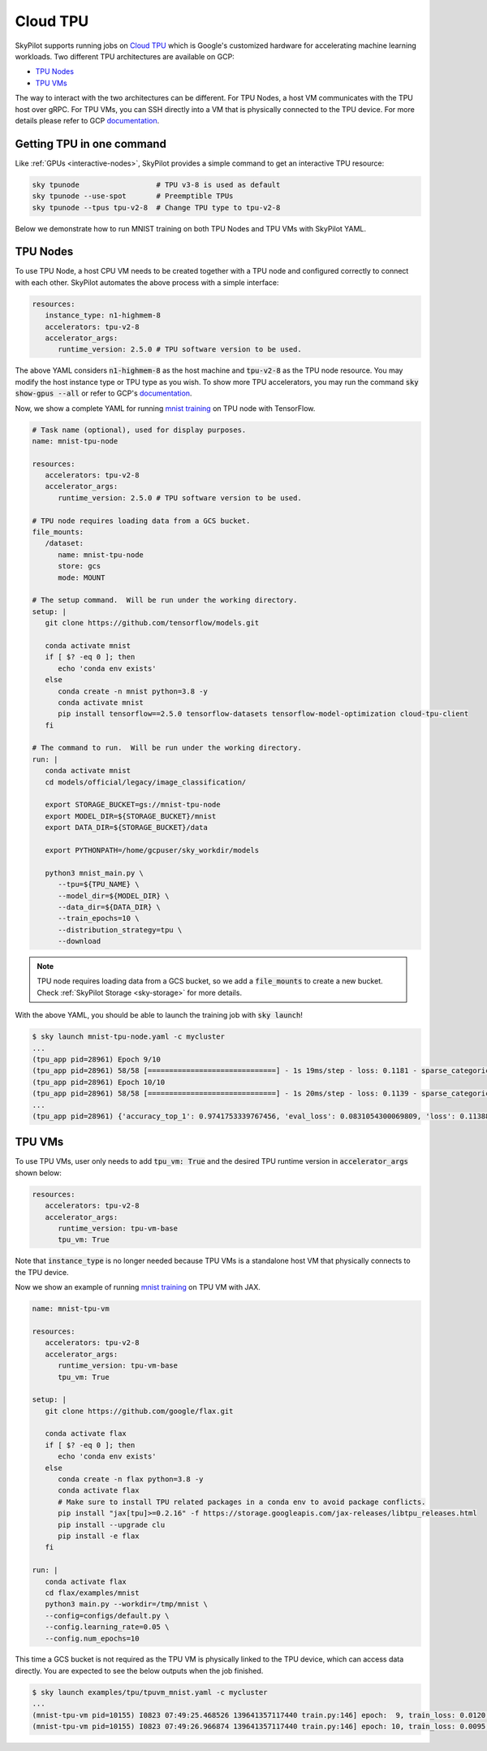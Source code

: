 .. _tpu:

Cloud TPU
================================

SkyPilot supports running jobs on `Cloud TPU <https://cloud.google.com/tpu/docs/intro-to-tpu>`_
which is Google's customized hardware for accelerating machine learning workloads.
Two different TPU architectures are available on GCP:

- `TPU Nodes <https://cloud.google.com/tpu/docs/system-architecture-tpu-vm#tpu-node>`_
- `TPU VMs <https://cloud.google.com/tpu/docs/system-architecture-tpu-vm#tpu-vm>`_

The way to interact with the two architectures can be different.
For TPU Nodes, a host VM communicates with the TPU host over gRPC.
For TPU VMs, you can SSH directly into a VM that is physically connected to the TPU device.
For more details please refer to GCP `documentation <https://cloud.google.com/tpu/docs/system-architecture-tpu-vm#tpu-arch>`_.


Getting TPU in one command
--------------------------------

Like :ref:`GPUs <interactive-nodes>`, SkyPilot provides a simple command to get an interactive TPU resource:

.. code-block:: bash

   sky tpunode                  # TPU v3-8 is used as default
   sky tpunode --use-spot       # Preemptible TPUs
   sky tpunode --tpus tpu-v2-8  # Change TPU type to tpu-v2-8

Below we demonstrate how to run MNIST training on both TPU Nodes and TPU VMs with SkyPilot YAML.

TPU Nodes
--------------------------------

To use TPU Node, a host CPU VM needs to be created together with a TPU node and configured correctly to connect with each other.
SkyPilot automates the above process with a simple interface:

.. code-block:: yaml

   resources:
      instance_type: n1-highmem-8
      accelerators: tpu-v2-8
      accelerator_args:
         runtime_version: 2.5.0 # TPU software version to be used.

The above YAML considers :code:`n1-highmem-8` as the host machine and :code:`tpu-v2-8` as the TPU node resource.
You may modify the host instance type or TPU type as you wish.
To show more TPU accelerators, you may run the command :code:`sky show-gpus --all` or refer to GCP's `documentation <https://cloud.google.com/tpu/docs/regions-zones>`_.

Now, we show a complete YAML for running `mnist training <https://cloud.google.com/tpu/docs/tutorials/mnist-2.x>`_ on TPU node with TensorFlow.

.. code-block:: yaml

   # Task name (optional), used for display purposes.
   name: mnist-tpu-node

   resources:
      accelerators: tpu-v2-8
      accelerator_args:
         runtime_version: 2.5.0 # TPU software version to be used.

   # TPU node requires loading data from a GCS bucket.
   file_mounts:
      /dataset:
         name: mnist-tpu-node
         store: gcs
         mode: MOUNT

   # The setup command.  Will be run under the working directory.
   setup: |
      git clone https://github.com/tensorflow/models.git

      conda activate mnist
      if [ $? -eq 0 ]; then
         echo 'conda env exists'
      else
         conda create -n mnist python=3.8 -y
         conda activate mnist
         pip install tensorflow==2.5.0 tensorflow-datasets tensorflow-model-optimization cloud-tpu-client
      fi

   # The command to run.  Will be run under the working directory.
   run: |
      conda activate mnist
      cd models/official/legacy/image_classification/

      export STORAGE_BUCKET=gs://mnist-tpu-node
      export MODEL_DIR=${STORAGE_BUCKET}/mnist
      export DATA_DIR=${STORAGE_BUCKET}/data

      export PYTHONPATH=/home/gcpuser/sky_workdir/models

      python3 mnist_main.py \
         --tpu=${TPU_NAME} \
         --model_dir=${MODEL_DIR} \
         --data_dir=${DATA_DIR} \
         --train_epochs=10 \
         --distribution_strategy=tpu \
         --download

.. note::

   TPU node requires loading data from a GCS bucket, so we add a :code:`file_mounts` to create a new bucket.
   Check :ref:`SkyPilot Storage <sky-storage>` for more details.

With the above YAML, you should be able to launch the training job with :code:`sky launch`!

.. code-block:: console

   $ sky launch mnist-tpu-node.yaml -c mycluster
   ...
   (tpu_app pid=28961) Epoch 9/10
   (tpu_app pid=28961) 58/58 [==============================] - 1s 19ms/step - loss: 0.1181 - sparse_categorical_accuracy: 0.9646 - val_loss: 0.0921 - val_sparse_categorical_accuracy: 0.9719
   (tpu_app pid=28961) Epoch 10/10
   (tpu_app pid=28961) 58/58 [==============================] - 1s 20ms/step - loss: 0.1139 - sparse_categorical_accuracy: 0.9655 - val_loss: 0.0831 - val_sparse_categorical_accuracy: 0.9742
   ...
   (tpu_app pid=28961) {'accuracy_top_1': 0.9741753339767456, 'eval_loss': 0.0831054300069809, 'loss': 0.11388632655143738, 'training_accuracy_top_1': 0.9654667377471924}



TPU VMs
--------------------------------

To use TPU VMs, user only needs to add :code:`tpu_vm: True` and the desired TPU runtime version in :code:`accelerator_args` shown below:

.. code-block:: yaml

   resources:
      accelerators: tpu-v2-8
      accelerator_args:
         runtime_version: tpu-vm-base
         tpu_vm: True


Note that :code:`instance_type` is no longer needed because TPU VMs is a standalone host VM that physically connects to the TPU device.

Now we show an example of running `mnist training <https://cloud.google.com/tpu/docs/run-calculation-jax#running_jax_code_on_a_tpu_vm>`_ on TPU VM with JAX.

.. code-block:: yaml

   name: mnist-tpu-vm

   resources:
      accelerators: tpu-v2-8
      accelerator_args:
         runtime_version: tpu-vm-base
         tpu_vm: True

   setup: |
      git clone https://github.com/google/flax.git

      conda activate flax
      if [ $? -eq 0 ]; then
         echo 'conda env exists'
      else
         conda create -n flax python=3.8 -y
         conda activate flax
         # Make sure to install TPU related packages in a conda env to avoid package conflicts.
         pip install "jax[tpu]>=0.2.16" -f https://storage.googleapis.com/jax-releases/libtpu_releases.html
         pip install --upgrade clu
         pip install -e flax
      fi

   run: |
      conda activate flax
      cd flax/examples/mnist
      python3 main.py --workdir=/tmp/mnist \
      --config=configs/default.py \
      --config.learning_rate=0.05 \
      --config.num_epochs=10

This time a GCS bucket is not required as the TPU VM is physically linked to the TPU device, which can access data directly.
You are expected to see the below outputs when the job finished.

.. code-block:: console

   $ sky launch examples/tpu/tpuvm_mnist.yaml -c mycluster
   ...
   (mnist-tpu-vm pid=10155) I0823 07:49:25.468526 139641357117440 train.py:146] epoch:  9, train_loss: 0.0120, train_accuracy: 99.64, test_loss: 0.0278, test_accuracy: 99.02
   (mnist-tpu-vm pid=10155) I0823 07:49:26.966874 139641357117440 train.py:146] epoch: 10, train_loss: 0.0095, train_accuracy: 99.73, test_loss: 0.0264, test_accuracy: 99.19